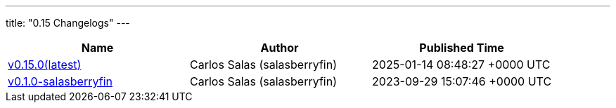 ---
title: "0.15 Changelogs"
---

// Disclaimer: this file is generated, do not edit it manually.
[cols="1,1,1" options="header" frame="ends" grid="rows"]
|===
| Name | Author | Published Time

| link:changelogs/v0.15.0[v0.15.0(latest)] | Carlos Salas (salasberryfin) | 2025-01-14 08:48:27 +0000 UTC

| link:changelogs/v0.1.0-salasberryfin[v0.1.0-salasberryfin] | Carlos Salas (salasberryfin) | 2023-09-29 15:07:46 +0000 UTC

|===
